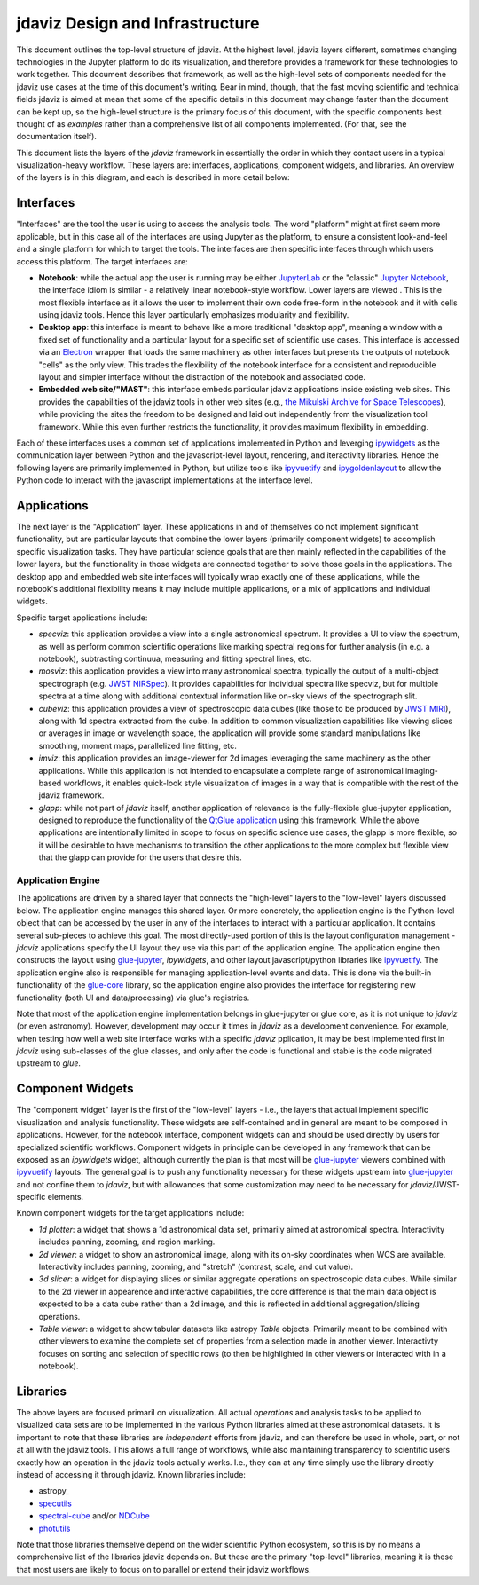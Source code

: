 ********************************
jdaviz Design and Infrastructure
********************************

This document outlines the top-level structure of jdaviz. At the highest level, jdaviz layers different, sometimes changing technologies in the Jupyter platform to do its visualization, and therefore provides a framework for these technologies to work together.  This document describes that framework, as well as the high-level sets of components needed for the jdaviz use cases at the time of this document's writing. Bear in mind, though, that the fast moving scientific and technical fields jdaviz is aimed at mean that some of the specific details in this document may change faster than the document can be kept up, so the high-level structure is the primary focus of this document, with the specific components best thought of as *examples* rather than a comprehensive list of all components implemented.  (For that, see the documentation itself).

This document lists the layers of the `jdaviz` framework in essentially the order in which they contact users in a typical visualization-heavy workflow.  These layers are: interfaces, applications, component widgets, and libraries. An overview of the layers is in this diagram, and each is described in more detail below:

.. image:: jdaviz.svg

Interfaces
==========

"Interfaces" are the tool the user is using to access the analysis tools. The word "platform" might at first seem more applicable, but in this case all of the interfaces are using Jupyter as the platform, to ensure a consistent look-and-feel and a single platform for which to target the tools.  The interfaces are then specific interfaces through which users access this platform.  The target interfaces are:

* **Notebook**: while the actual app the user is running may be either `JupyterLab <https://jupyterlab.readthedocs.io>`_ or the "classic" `Jupyter Notebook <https://jupyter-notebook.readthedocs.io/en/stable/>`_, the interface idiom is similar - a relatively linear notebook-style workflow. Lower layers are viewed .  This is the most flexible interface as it allows the user to implement their own code free-form in the notebook and it with cells using jdaviz tools.  Hence this layer particularly emphasizes modularity and flexibility.
* **Desktop app**: this interface is meant to behave like a more traditional "desktop app", meaning a window with a fixed set of functionality and a particular layout for a specific set of scientific use cases.  This interface is accessed via an `Electron <https://electronjs.org/>`_  wrapper that loads the same machinery as other interfaces but presents the outputs of notebook "cells" as the only view. This trades the flexibility of the notebook interface for a consistent and reproducible layout and simpler interface without the distraction of the notebook and associated code.
* **Embedded web site/"MAST"**: this interface embeds particular jdaviz applications inside existing web sites.  This provides the capabilities of the jdaviz tools in other web sites (e.g., `the Mikulski Archive for Space Telescopes <http://archive.stsci.edu/>`_), while providing the sites the freedom to be designed and laid out independently from the visualization tool framework.  While this even further restricts the functionality, it provides maximum flexibility in embedding.

Each of these interfaces uses a common set of applications implemented in Python and leverging ipywidgets_ as the communication layer between Python and the javascript-level layout, rendering, and iteractivity libraries. Hence the following layers are primarily implemented in Python, but utilize tools like ipyvuetify_ and ipygoldenlayout_ to allow the Python code to interact with the javascript implementations at the interface level.

Applications
============

The next layer is the "Application" layer. These applications in and of themselves do not implement significant functionality, but are particular layouts that combine the lower layers (primarily component widgets) to accomplish specific visualization tasks. They have particular science goals that are then mainly reflected in the capabilities of the lower layers, but the functionality in those widgets are connected together to solve those goals in the applications. The desktop app and embedded web site interfaces will typically wrap exactly one of these applications, while the notebook's additional flexibility means it may include multiple applications, or a mix of applications and individual widgets.

Specific target applications include:

* *specviz*: this application provides a view into a single astronomical spectrum.  It provides a UI to view the spectrum, as well as perform common scientific operations like marking spectral regions for further analysis (in e.g. a notebook), subtracting continuua, measuring and fitting spectral lines, etc.
* *mosviz*: this application provides a view into many astronomical spectra, typically the output of a multi-object spectrograph (e.g. `JWST NIRSpec <https://jwst.nasa.gov/content/observatory/instruments/nirspec.html>`_).  It provides capabilities for individual spectra like specviz, but for multiple spectra at a time along with additional contextual information like on-sky views of the spectrograph slit.
* *cubeviz*: this application provides a view of spectroscopic data cubes (like those to be produced by `JWST MIRI <https://jwst.nasa.gov/content/observatory/instruments/miri.html>`_), along with 1d spectra extracted from the cube. In addition to common visualization capabilities like viewing slices or averages in image or wavelength space, the application will provide some standard manipulations like smoothing, moment maps, parallelized line fitting, etc.
* *imviz*: this application provides an image-viewer for 2d images leveraging the same machinery as the other applications.  While this application is not intended to encapsulate a complete range of astronomical imaging-based workflows, it enables quick-look style visualization of images in a way that is compatible with the rest of the jdaviz framework.
* *glapp*: while not part of `jdaviz` itself, another application of relevance is the fully-flexible glue-jupyter application, designed to reproduce the functionality of the `QtGlue application <https://github.com/glue-viz/glue>`_ using this framework. While the above applications are intentionally limited in scope to focus on specific science use cases, the glapp is more flexible, so it will be desirable to have mechanisms to transition the other applications to the more complex but flexible view that the glapp can provide for the users that desire this.


Application Engine
------------------

The applications are driven by a shared layer that connects the "high-level" layers to the "low-level" layers discussed below.  The application engine manages this shared layer.  Or more concretely, the application engine is the Python-level object that can be accessed by the user in any of the interfaces to interact with a particular application.  It contains several sub-pieces to achieve this goal.  The most directly-used portion of this is the layout configuration management - `jdaviz` applications specify the UI layout they use via this part of the application engine. The application engine then constructs the layout using glue-jupyter_, `ipywidgets`, and other layout javascript/python libraries like ipyvuetify_. The application engine also is responsible for managing application-level events and data.  This is done via the built-in functionality of the `glue-core <https://github.com/glue-viz/glue>`_ library, so the application engine also provides the interface for registering new functionality (both UI and data/processing) via glue's registries.

Note that most of the application engine implementation belongs in glue-jupyter or glue core, as it is not unique to `jdaviz` (or even astronomy).  However, development may occur it times in `jdaviz` as a development convenience.  For example, when testing how well a web site interface works with a specific `jdaviz` pplication, it may be best implemented first in `jdaviz` using sub-classes of the glue classes, and only after the code is functional and stable is the code migrated upstream to `glue`.


Component Widgets
=================

The "component widget" layer is the first of the "low-level" layers - i.e., the layers that actual implement specific visualization and analysis functionality. These widgets are self-contained and in general are meant to be composed in applications. However, for the notebook interface, component widgets can and should be used directly by users for specialized scientific workflows.  Component widgets in principle can be developed in any framework that can be exposed as an `ipywidgets` widget, although currently the plan is that most will be glue-jupyter_ viewers combined with ipyvuetify_ layouts. The general goal is to push any functionality necessary for these widgets upstream into glue-jupyter_ and not confine them to `jdaviz`, but with allowances that some customization may need to be necessary for `jdaviz`/JWST-specific elements.

Known component widgets for the target applications include:

* *1d plotter*: a widget that shows a 1d astronomical data set, primarily aimed at astronomical spectra.  Interactivity includes panning, zooming, and region marking.
* *2d viewer*: a widget to show an astronomical image, along with its on-sky coordinates when WCS are available. Interactivity includes panning, zooming, and "stretch" (contrast, scale, and cut value).
* *3d slicer*: a widget for displaying slices or similar aggregate operations on spectroscopic data cubes.  While similar to the 2d viewer in appearence and interactive capabilities, the core difference is that the main data object is expected to be a data cube rather than a 2d image, and this is reflected in additional aggregation/slicing operations.
* *Table viewer*: a widget to show tabular datasets like astropy `Table` objects. Primarily meant to be combined with other viewers to examine the complete set of properties from a selection made in another viewer.  Interactivty focuses on sorting and selection of specific rows (to then be highlighted in other viewers or interacted with in a notebook).


Libraries
=========

The above layers are focused primaril on visualization.  All actual *operations* and analysis tasks to be applied to visualized data sets are to be implemented in the various Python libraries aimed at these astronomical datasets. It is important to note that these libraries are *independent* efforts from jdaviz, and can therefore be used in whole, part, or not at all with the jdaviz tools. This allows a full range of workflows, while also maintaining transparency to scientific users exactly how an operation in the jdaviz tools actually works.  I.e., they can at any time simply use the library directly instead of accessing it through jdaviz.  Known libraries include:

* astropy_
* `specutils <https://specutils.readthedocs.io>`_
* `spectral-cube <https://spectral-cube.readthedocs.io>`_ and/or `NDCube <https://docs.sunpy.org/projects/ndcube>`_
* `photutils <https://photutils.readthedocs.io>`_

Note that those libraries themselve depend on the wider scientific Python ecosystem, so this is by no means a comprehensive list of the libraries jdaviz depends on.  But these are the primary "top-level" libraries, meaning it is these that most users are likely to focus on to parallel or extend their jdaviz workflows.


.. _ipywidgets: https://ipywidgets.readthedocs.io
.. _ipyvuetify: https://github.com/mariobuikhuizen/ipyvuetify
.. _ipygoldenlayout: https://github.com/nmearl/ipygoldenlayout
.. _glue-jupyter: https://github.com/glue-viz/glue-jupyter

